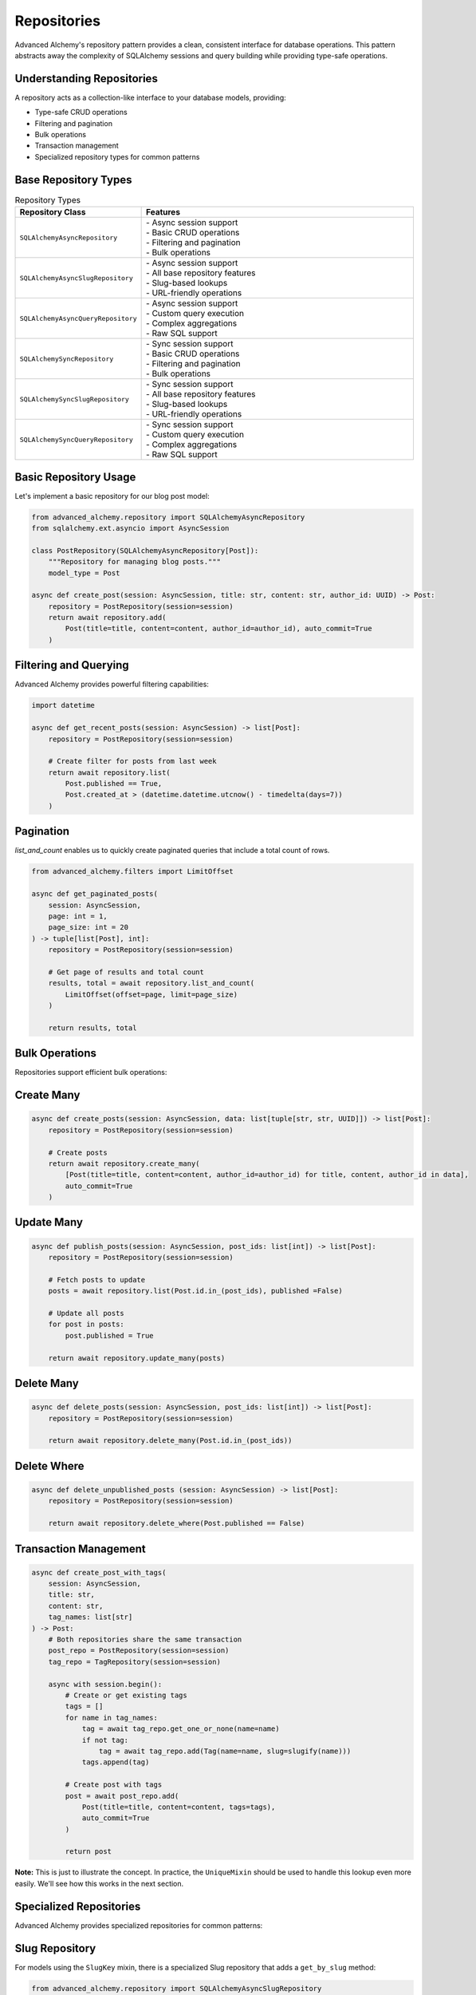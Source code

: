 ============
Repositories
============

Advanced Alchemy's repository pattern provides a clean, consistent interface for database operations.
This pattern abstracts away the complexity of SQLAlchemy sessions and query building while providing
type-safe operations.

Understanding Repositories
--------------------------

A repository acts as a collection-like interface to your database models, providing:

- Type-safe CRUD operations
- Filtering and pagination
- Bulk operations
- Transaction management
- Specialized repository types for common patterns

Base Repository Types
---------------------

.. list-table:: Repository Types
   :header-rows: 1
   :widths: 30 70

   * - Repository Class
     - Features
   * - ``SQLAlchemyAsyncRepository``
     - | - Async session support
       | - Basic CRUD operations
       | - Filtering and pagination
       | - Bulk operations
   * - ``SQLAlchemyAsyncSlugRepository``
     - | - Async session support
       | - All base repository features
       | - Slug-based lookups
       | - URL-friendly operations
   * - ``SQLAlchemyAsyncQueryRepository``
     - | - Async session support
       | - Custom query execution
       | - Complex aggregations
       | - Raw SQL support
   * - ``SQLAlchemySyncRepository``
     - | - Sync session support
       | - Basic CRUD operations
       | - Filtering and pagination
       | - Bulk operations
   * - ``SQLAlchemySyncSlugRepository``
     - | - Sync session support
       | - All base repository features
       | - Slug-based lookups
       | - URL-friendly operations
   * - ``SQLAlchemySyncQueryRepository``
     - | - Sync session support
       | - Custom query execution
       | - Complex aggregations
       | - Raw SQL support

Basic Repository Usage
----------------------

Let's implement a basic repository for our blog post model:

.. code-block:: python

    from advanced_alchemy.repository import SQLAlchemyAsyncRepository
    from sqlalchemy.ext.asyncio import AsyncSession

    class PostRepository(SQLAlchemyAsyncRepository[Post]):
        """Repository for managing blog posts."""
        model_type = Post

    async def create_post(session: AsyncSession, title: str, content: str, author_id: UUID) -> Post:
        repository = PostRepository(session=session)
        return await repository.add(
            Post(title=title, content=content, author_id=author_id), auto_commit=True
        )

Filtering and Querying
----------------------

Advanced Alchemy provides powerful filtering capabilities:

.. code-block:: python

    import datetime

    async def get_recent_posts(session: AsyncSession) -> list[Post]:
        repository = PostRepository(session=session)

        # Create filter for posts from last week
        return await repository.list(
            Post.published == True,
            Post.created_at > (datetime.datetime.utcnow() - timedelta(days=7))
        )

Pagination
----------

`list_and_count` enables us to quickly create paginated queries that include a total count of rows.

.. code-block:: python

    from advanced_alchemy.filters import LimitOffset

    async def get_paginated_posts(
        session: AsyncSession,
        page: int = 1,
        page_size: int = 20
    ) -> tuple[list[Post], int]:
        repository = PostRepository(session=session)

        # Get page of results and total count
        results, total = await repository.list_and_count(
            LimitOffset(offset=page, limit=page_size)
        )

        return results, total

Bulk Operations
---------------

Repositories support efficient bulk operations:

Create Many
-----------

.. code-block:: python

    async def create_posts(session: AsyncSession, data: list[tuple[str, str, UUID]]) -> list[Post]:
        repository = PostRepository(session=session)

        # Create posts
        return await repository.create_many(
            [Post(title=title, content=content, author_id=author_id) for title, content, author_id in data],
            auto_commit=True
        )

Update Many
-----------

.. code-block:: python

    async def publish_posts(session: AsyncSession, post_ids: list[int]) -> list[Post]:
        repository = PostRepository(session=session)

        # Fetch posts to update
        posts = await repository.list(Post.id.in_(post_ids), published =False)

        # Update all posts
        for post in posts:
            post.published = True

        return await repository.update_many(posts)

Delete Many
-----------

.. code-block:: python

    async def delete_posts(session: AsyncSession, post_ids: list[int]) -> list[Post]:
        repository = PostRepository(session=session)

        return await repository.delete_many(Post.id.in_(post_ids))

Delete Where
-------------

.. code-block:: python

    async def delete_unpublished_posts (session: AsyncSession) -> list[Post]:
        repository = PostRepository(session=session)

        return await repository.delete_where(Post.published == False)



Transaction Management
----------------------



.. code-block:: python

    async def create_post_with_tags(
        session: AsyncSession,
        title: str,
        content: str,
        tag_names: list[str]
    ) -> Post:
        # Both repositories share the same transaction
        post_repo = PostRepository(session=session)
        tag_repo = TagRepository(session=session)

        async with session.begin():
            # Create or get existing tags
            tags = []
            for name in tag_names:
                tag = await tag_repo.get_one_or_none(name=name)
                if not tag:
                    tag = await tag_repo.add(Tag(name=name, slug=slugify(name)))
                tags.append(tag)

            # Create post with tags
            post = await post_repo.add(
                Post(title=title, content=content, tags=tags),
                auto_commit=True
            )

            return post


**Note:** This is just to illustrate the concept. In practice, the ``UniqueMixin`` should be used to handle this lookup even more easily.  We'll see how this works in the next section.

Specialized Repositories
------------------------

Advanced Alchemy provides specialized repositories for common patterns:

Slug Repository
---------------

For models using the ``SlugKey`` mixin, there is a specialized Slug repository that adds a ``get_by_slug`` method:

.. code-block:: python

    from advanced_alchemy.repository import SQLAlchemyAsyncSlugRepository

    class ArticleRepository(SQLAlchemyAsyncSlugRepository[Article]):
        """Repository for articles with slug-based lookups."""
        model_type = Article

    async def get_article_by_slug(session: AsyncSession, slug: str) -> Article:
        repository = ArticleRepository(session=session)
        return await repository.get_by_slug(slug)

Query Repository
----------------

For complex custom queries:

.. code-block:: python

    from advanced_alchemy.repository import SQLAlchemyAsyncQueryRepository
    from sqlalchemy import select, func

    async def get_posts_per_author(db_session: AsyncSession) -> list[tuple[UUID, int]]:
        repository = SQLAlchemyAsyncQueryRepository(session=db_session)
        return await repository.list(select(Post.author_id, func.count(Post.id)).group_by(Post.author_id))

This covers the core functionality of repositories. The next section will explore services,
which build upon repositories to provide higher-level business logic and data transformation.
